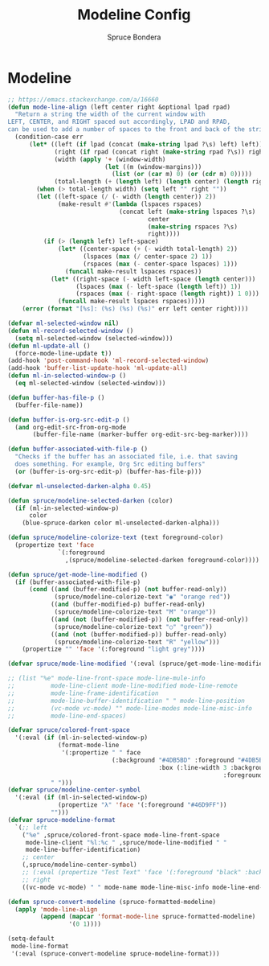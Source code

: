 #+TITLE: Modeline Config
#+AUTHOR: Spruce Bondera
#+PROPERTY: header-args :tangle yes
* Modeline
#+BEGIN_SRC emacs-lisp
;; https://emacs.stackexchange.com/a/16660
(defun mode-line-align (left center right &optional lpad rpad)
  "Return a string the width of the current window with
LEFT, CENTER, and RIGHT spaced out accordingly, LPAD and RPAD,
can be used to add a number of spaces to the front and back of the string."
  (condition-case err
      (let* ((left (if lpad (concat (make-string lpad ?\s) left) left))
             (right (if rpad (concat right (make-string rpad ?\s)) right))
             (width (apply '+ (window-width)
                           (let ((m (window-margins)))
                             (list (or (car m) 0) (or (cdr m) 0)))))
             (total-length (+ (length left) (length center) (length right) 2)))
        (when (> total-length width) (setq left "" right ""))
        (let ((left-space (/ (- width (length center)) 2))
              (make-result #'(lambda (lspaces rspaces)
                               (concat left (make-string lspaces ?\s)
                                       center
                                       (make-string rspaces ?\s)
                                       right))))
          (if (> (length left) left-space)
              (let* ((center-space (+ (- width total-length) 2))
                     (lspaces (max (/ center-space 2) 1))
                     (rspaces (max (- center-space lspaces) 1)))
                (funcall make-result lspaces rspaces))
            (let* ((right-space (- width left-space (length center)))
                   (lspaces (max (- left-space (length left)) 1))
                   (rspaces (max (- right-space (length right)) 1 0)))
              (funcall make-result lspaces rspaces)))))
    (error (format "[%s]: (%s) (%s) (%s)" err left center right))))

(defvar ml-selected-window nil)
(defun ml-record-selected-window ()
  (setq ml-selected-window (selected-window)))
(defun ml-update-all ()
  (force-mode-line-update t))
(add-hook 'post-command-hook 'ml-record-selected-window)
(add-hook 'buffer-list-update-hook 'ml-update-all)
(defun ml-in-selected-window-p ()
  (eq ml-selected-window (selected-window)))

(defun buffer-has-file-p ()
  (buffer-file-name))

(defun buffer-is-org-src-edit-p ()
  (and org-edit-src-from-org-mode
       (buffer-file-name (marker-buffer org-edit-src-beg-marker))))

(defun buffer-associated-with-file-p ()
  "Checks if the buffer has an associated file, i.e. that saving
  does something. For example, Org Src editing buffers"
  (or (buffer-is-org-src-edit-p) (buffer-has-file-p)))

(defvar ml-unselected-darken-alpha 0.45)

(defun spruce/modeline-selected-darken (color)
  (if (ml-in-selected-window-p)
      color
    (blue-spruce-darken color ml-unselected-darken-alpha)))

(defun spruce/modeline-colorize-text (text foreground-color)
  (propertize text 'face
              `(:foreground
                ,(spruce/modeline-selected-darken foreground-color))))

(defun spruce/get-mode-line-modified ()
  (if (buffer-associated-with-file-p)
      (cond ((and (buffer-modified-p) (not buffer-read-only))
             (spruce/modeline-colorize-text "◉" "orange red"))
            ((and (buffer-modified-p) buffer-read-only)
             (spruce/modeline-colorize-text "M" "orange"))
            ((and (not (buffer-modified-p)) (not buffer-read-only))
             (spruce/modeline-colorize-text "○" "green"))
            ((and (not (buffer-modified-p)) buffer-read-only)
             (spruce/modeline-colorize-text "R" "yellow")))
    (propertize "" 'face '(:foreground "light grey"))))

(defvar spruce/mode-line-modified '(:eval (spruce/get-mode-line-modified)))

;; (list "%e" mode-line-front-space mode-line-mule-info
;;          mode-line-client mode-line-modified mode-line-remote
;;          mode-line-frame-identification
;;          mode-line-buffer-identification " " mode-line-position
;;          (vc-mode vc-mode) "" mode-line-modes mode-line-misc-info
;;          mode-line-end-spaces)

(defvar spruce/colored-front-space
  '(:eval (if (ml-in-selected-window-p)
              (format-mode-line
               '(:propertize " " face
                             (:background "#4DB5BD" :foreground "#4DB5BD"
                                          :box (:line-width 3 :background "#4DB5BD"
                                                            :foreground "#4DB5BD"))))
            " ")))
(defvar spruce/modeline-center-symbol
  '(:eval (if (ml-in-selected-window-p)
              (propertize "λ" 'face '(:foreground "#46D9FF"))
            "")))
(defvar spruce-modeline-format
  `(;; left
    ("%e" ,spruce/colored-front-space mode-line-front-space
     mode-line-client "%l:%c " ,spruce/mode-line-modified " "
     mode-line-buffer-identification)
    ;; center
    (,spruce/modeline-center-symbol)
    ;; (:eval (propertize "Test Text" 'face '(:foreground "black" :background "orange" :box (:line-width 3 :color "orange"))))
    ;; right
    ((vc-mode vc-mode) " " mode-name mode-line-misc-info mode-line-end-spaces)))

(defun spruce-convert-modeline (spruce-formatted-modeline)
  (apply 'mode-line-align
         (append (mapcar 'format-mode-line spruce-formatted-modeline)
                 '(0 1))))

(setq-default
 mode-line-format
 '(:eval (spruce-convert-modeline spruce-modeline-format)))
#+END_SRC
